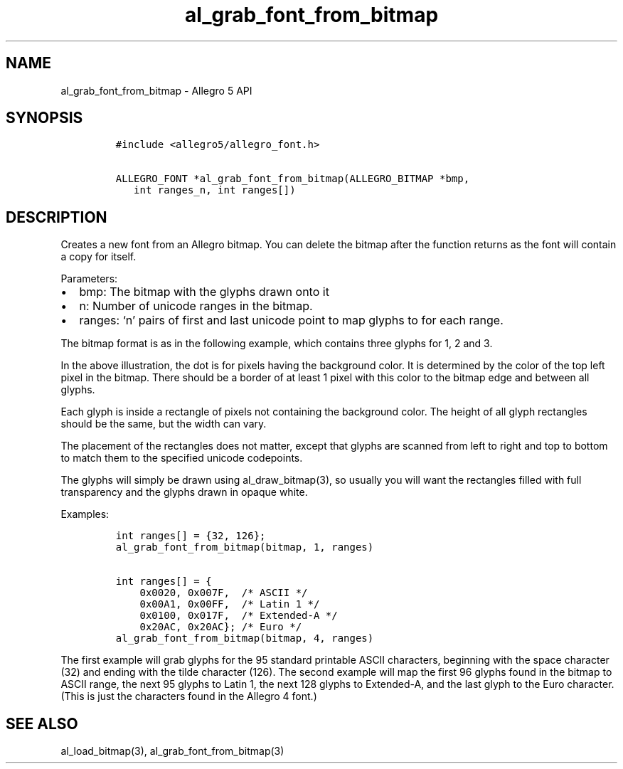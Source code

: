 .TH al_grab_font_from_bitmap 3 "" "Allegro reference manual"
.SH NAME
.PP
al_grab_font_from_bitmap - Allegro 5 API
.SH SYNOPSIS
.IP
.nf
\f[C]
#include\ <allegro5/allegro_font.h>

ALLEGRO_FONT\ *al_grab_font_from_bitmap(ALLEGRO_BITMAP\ *bmp,
\ \ \ int\ ranges_n,\ int\ ranges[])
\f[]
.fi
.SH DESCRIPTION
.PP
Creates a new font from an Allegro bitmap.
You can delete the bitmap after the function returns as the font will
contain a copy for itself.
.PP
Parameters:
.IP \[bu] 2
bmp: The bitmap with the glyphs drawn onto it
.IP \[bu] 2
n: Number of unicode ranges in the bitmap.
.IP \[bu] 2
ranges: `n' pairs of first and last unicode point to map glyphs to for
each range.
.PP
The bitmap format is as in the following example, which contains three
glyphs for 1, 2 and 3.
.IP
.nf
\f[C]
.............
.\ 1\ .222.333.
.\ 1\ .\ \ 2.\ \ 3.
.\ 1\ .222.333.
.\ 1\ .2\ \ .\ \ 3.
.\ 1\ .222.333.
.............
\f[]
.fi
.PP
In the above illustration, the dot is for pixels having the background
color.
It is determined by the color of the top left pixel in the bitmap.
There should be a border of at least 1 pixel with this color to the
bitmap edge and between all glyphs.
.PP
Each glyph is inside a rectangle of pixels not containing the background
color.
The height of all glyph rectangles should be the same, but the width can
vary.
.PP
The placement of the rectangles does not matter, except that glyphs are
scanned from left to right and top to bottom to match them to the
specified unicode codepoints.
.PP
The glyphs will simply be drawn using al_draw_bitmap(3), so usually you
will want the rectangles filled with full transparency and the glyphs
drawn in opaque white.
.PP
Examples:
.IP
.nf
\f[C]
int\ ranges[]\ =\ {32,\ 126};
al_grab_font_from_bitmap(bitmap,\ 1,\ ranges)

int\ ranges[]\ =\ {
\ \ \ \ 0x0020,\ 0x007F,\ \ /*\ ASCII\ */
\ \ \ \ 0x00A1,\ 0x00FF,\ \ /*\ Latin\ 1\ */
\ \ \ \ 0x0100,\ 0x017F,\ \ /*\ Extended-A\ */
\ \ \ \ 0x20AC,\ 0x20AC};\ /*\ Euro\ */
al_grab_font_from_bitmap(bitmap,\ 4,\ ranges)
\f[]
.fi
.PP
The first example will grab glyphs for the 95 standard printable ASCII
characters, beginning with the space character (32) and ending with the
tilde character (126).
The second example will map the first 96 glyphs found in the bitmap to
ASCII range, the next 95 glyphs to Latin 1, the next 128 glyphs to
Extended-A, and the last glyph to the Euro character.
(This is just the characters found in the Allegro 4 font.)
.SH SEE ALSO
.PP
al_load_bitmap(3), al_grab_font_from_bitmap(3)
